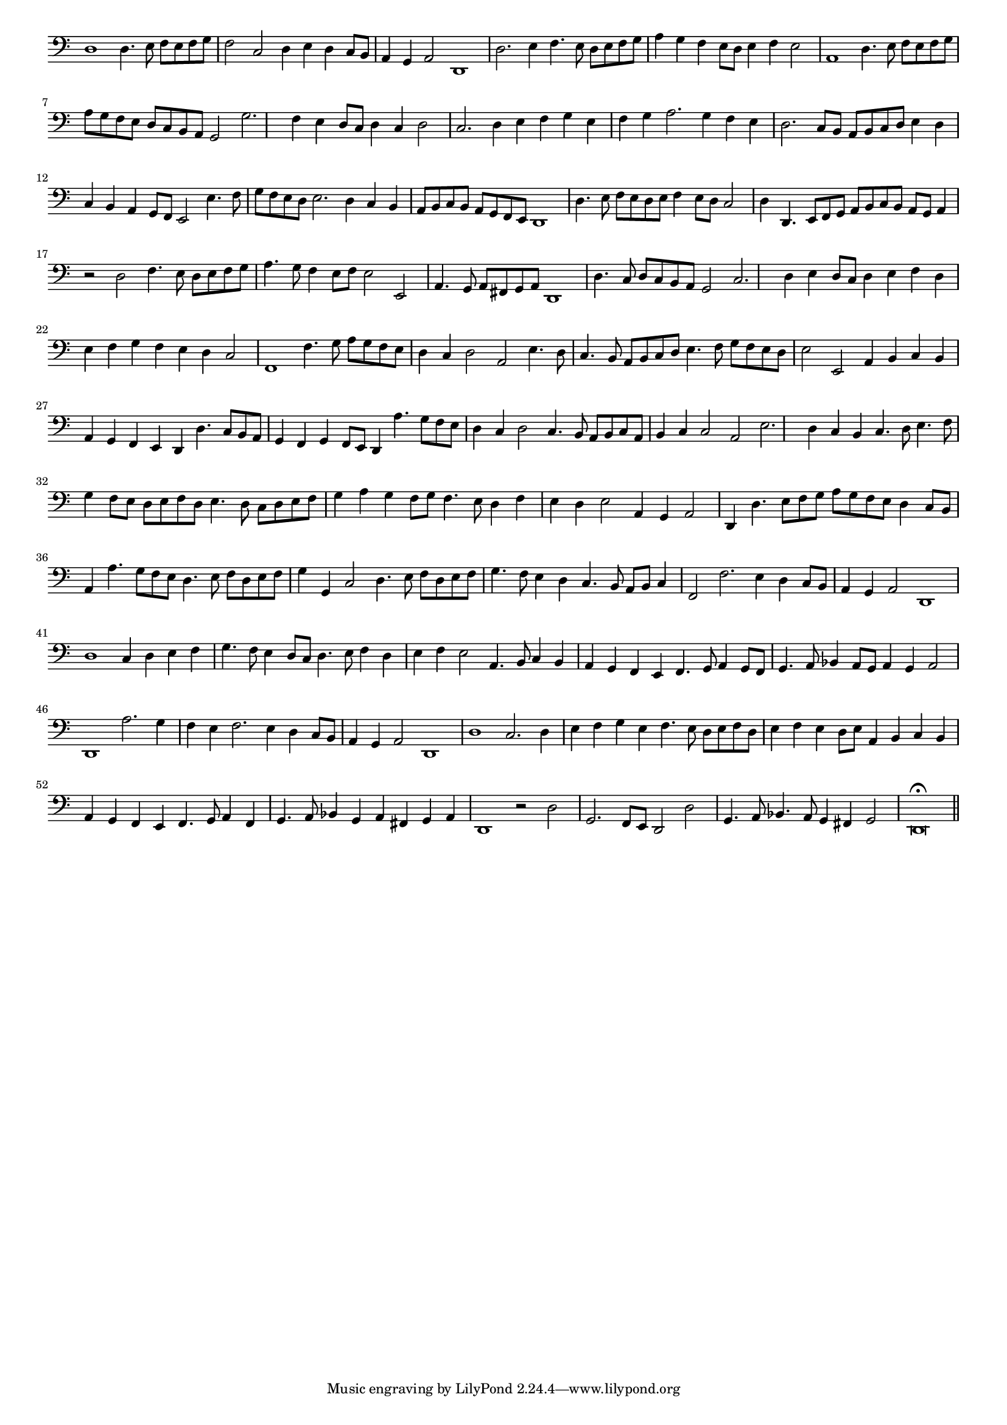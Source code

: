 \version "2.12.3"

#(set-global-staff-size 15)
\paper { indent = #0 }
\layout {
	\context {
		\Score
		\override SpacingSpanner #'uniform-stretching = ##t
	}
}
<<
\new Staff \with {
	\remove "Time_signature_engraver"
}
\relative c {
	\time 4/2
	\clef bass
	d1 d4. e8 f e f g f2 c d4 e d c8 b a4 g a2 d,1 d'2. e4 f4. e8 d e f g a4 g f e8 d e4 f e2 a,1
	d4. e8 f e f g a g f e d c b a g2 g'2. f4 e d8 c d4 c d2 c2. d4 e f g e f g a2. g4 f e d2. c8 b
	a8 b c d e4 d c b a g8 f e2 e'4. f8 g f e d e2. d4 c b a8 b c b a g f e d1 d'4. e8 f e d e
	f4 e8 d c2 d4 d,4. e8 f g a b c b a g a4 r2 d f4. e8 d e f g a4. g8 f4 e8 f e2 e,
	a4. g8 a fis g a d,1 d'4. c8 d c b a g2 c2. d4 e d8 c d4 e f d e f g f e d c2 f,1 f'4. g8 a g f e
	d4 c d2 a e'4. d8 c4. b8 a b c d e4. f8 g f e d e2 e, a4 b c b a g f e d d'4. c8 b a g4 f g f8 e
	d4 a''4. g8 f e d4 c d2 c4. b8 a b c a b4 c c2 a e'2. d4 c b c4. d8 e4. f8 g4 f8 e d e f d
	e4. d8 c d e f g4 a g f8 g f4. e8 d4 f e d e2 a,4 g a2 d,4 d'4. e8 f g a g f e d4 c8 b
	a4 a'4. g8 f e d4. e8 f d e f g4 g, c2 d4. e8 f d e f g4. f8 e4 d c4. b8 a b c4 f,2 f'2. e4 d c8 b
	a4 g a2 d,1 d' c4 d e f g4. f8 e4 d8 c d4. e8 f4 d e f e2 a,4. b8 c4 b a g f e f4. g8 a4 g8 f g4. a8
	bes4 a8 g a4 g a2 d,1 a''2. g4 f e f2. e4 d c8 b a4 g a2 d,1 d' c2. d4 e f g e f4. e8 d e f d e4 f e d8 e
	a,4 b c b a g f e f4. g8 a4 f g4. a8 bes4 g a fis g a d,1 r2 d' g,2. f8 e d2 d' g,4. a8 bes4. a8 g4 fis g2 d\breve\fermata
	\bar"||"
}
>>
